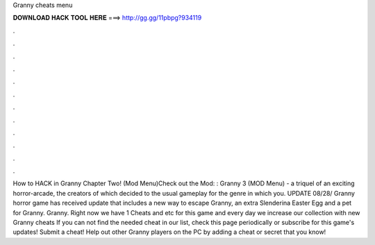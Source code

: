 Granny cheats menu

𝐃𝐎𝐖𝐍𝐋𝐎𝐀𝐃 𝐇𝐀𝐂𝐊 𝐓𝐎𝐎𝐋 𝐇𝐄𝐑𝐄 ===> http://gg.gg/11pbpg?934119

.

.

.

.

.

.

.

.

.

.

.

.

How to HACK in Granny Chapter Two! (Mod Menu)Check out the Mod: :  Granny 3 (MOD Menu) - a triquel of an exciting horror-arcade, the creators of which decided to the usual gameplay for the genre in which you. UPDATE 08/28/ Granny horror game has received update that includes a new way to escape Granny, an extra Slenderina Easter Egg and a pet for Granny. Granny. Right now we have 1 Cheats and etc for this game and every day we increase our collection with new Granny cheats If you can not find the needed cheat in our list, check this page periodically or subscribe for this game's updates! Submit a cheat! Help out other Granny players on the PC by adding a cheat or secret that you know!